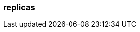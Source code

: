 === replicas
:term-name: replicas
:hover-text: Copies of partitions that are distributed across different brokers, so if one broker goes down, there is a copy of the data. 